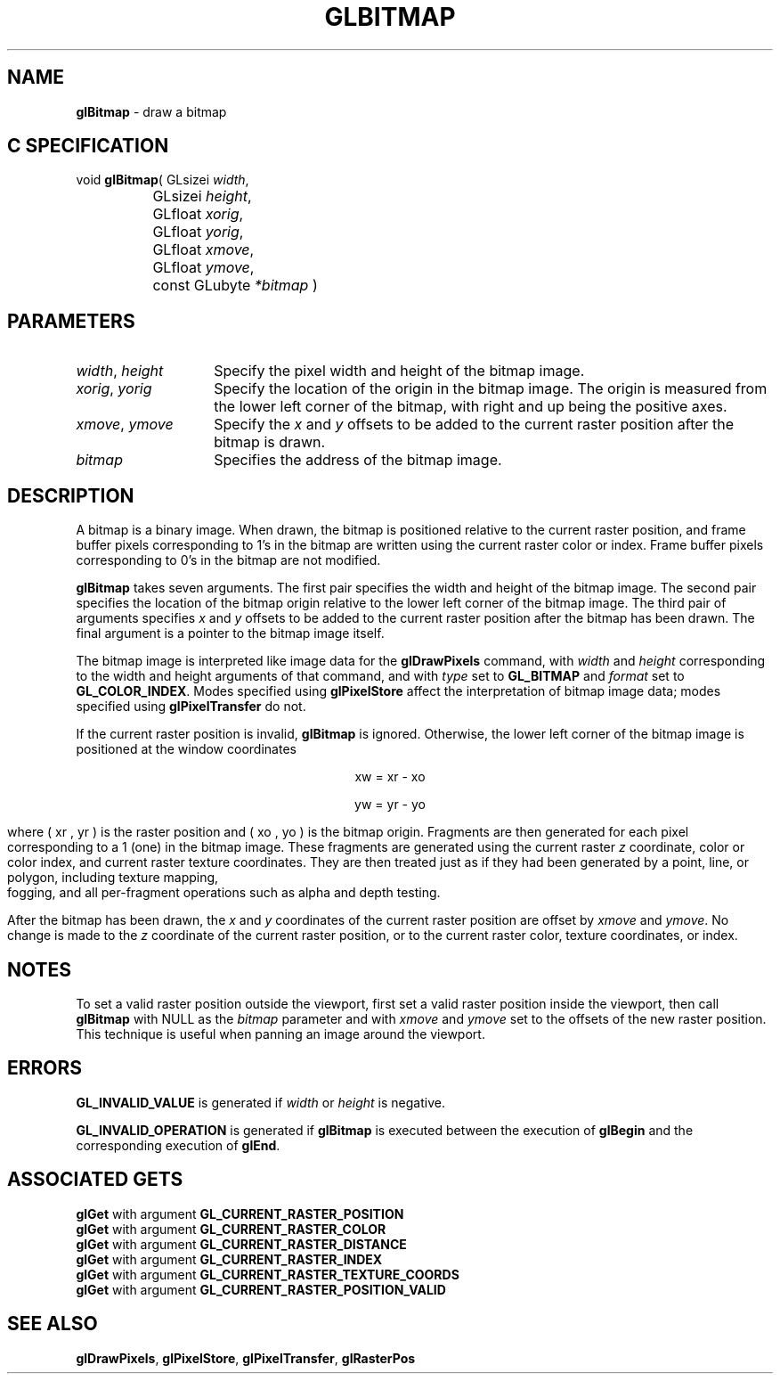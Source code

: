 '\" te  
'\"macro stdmacro
.ds Vn Version 1.2
.ds Dt 24 September 1999
.ds Re Release 1.2.1
.ds Dp May 22 14:44
.ds Dm 3 May 22 14:
.ds Xs 23189     6
.TH GLBITMAP 3G
.SH NAME
.B "glBitmap
\- draw a bitmap

.SH C SPECIFICATION
void \f3glBitmap\fP(
GLsizei \fIwidth\fP,
.nf
.ta \w'\f3void \fPglBitmap( 'u
	GLsizei \fIheight\fP,
	GLfloat \fIxorig\fP,
	GLfloat \fIyorig\fP,
	GLfloat \fIxmove\fP,
	GLfloat \fIymove\fP,
	const GLubyte \fI*bitmap\fP )
.fi

.SH PARAMETERS
.TP \w'\f2width\fP\ \f2height\fP\ \ 'u 
\f2width\fP, \f2height\fP
Specify the pixel width and height of the bitmap image.
.TP
\f2xorig\fP, \f2yorig\fP
Specify the location of the origin in the bitmap image.
The origin is measured from the lower left corner of the bitmap,
with right and up being the positive axes.
.TP
\f2xmove\fP, \f2ymove\fP
Specify the \f2x\fP and \f2y\fP offsets to be added to the current raster position
after the bitmap is drawn.
.TP
\f2bitmap\fP
Specifies the address of the bitmap image.
.SH DESCRIPTION
A bitmap is a binary image.
When drawn,
the bitmap is positioned relative to the current raster position,
and frame buffer pixels corresponding to 1's in the bitmap are
written using the current raster color or index.
Frame buffer pixels corresponding to 0's in the bitmap are not modified.
.P
\%\f3glBitmap\fP takes seven arguments.
The first pair specifies the width and height of the bitmap image.
The second pair specifies the location of the bitmap origin relative
to the lower left corner of the bitmap image.
The third pair of arguments specifies \f2x\fP and \f2y\fP offsets to be added
to the current raster position after the bitmap has been drawn.
The final argument is a pointer to the bitmap image itself.
.P
The bitmap image is interpreted like image data for the \%\f3glDrawPixels\fP
command,
with \f2width\fP and \f2height\fP corresponding to the width and height arguments
of that command,
and with \f2type\fP set to \%\f3GL_BITMAP\fP
and \f2format\fP set to \%\f3GL_COLOR_INDEX\fP.
.BP
Modes specified using \%\f3glPixelStore\fP affect the
interpretation of bitmap image data;
modes specified using \%\f3glPixelTransfer\fP do not.
.P
If the current raster position is invalid, \%\f3glBitmap\fP is ignored.
Otherwise,
the lower left corner of the bitmap image is positioned at the window coordinates
.ce
.sp
xw = xr - xo
.br
.sp
.ce
yw = yr - yo
.sp
where ( xr , yr ) is the raster position
and ( xo , yo ) is the bitmap origin.
Fragments are then generated for each pixel corresponding to a 1 (one)
in the bitmap image.
These fragments are generated using the current raster \f2z\fP coordinate,
color or color index, and current raster texture coordinates.
They are then treated just as if they had been generated
by a point, line, or polygon,
including texture mapping,
.br
fogging,
and all per-fragment operations such as alpha and depth testing.
.P
After the bitmap has been drawn,
the \f2x\fP and \f2y\fP coordinates of the current raster position are offset by
\f2xmove\fP and \f2ymove\fP.
No change is made to the \f2z\fP coordinate of the current raster position,
or to the current raster color, texture coordinates, or index.
.SH NOTES
To set a valid raster position outside the viewport, first set a valid
raster position inside the viewport, then call \%\f3glBitmap\fP with NULL
as the \f2bitmap\fP parameter and with \f2xmove\fP and \f2ymove\fP set to
the offsets of the new raster position. This technique is useful when
panning an image around the viewport. 
.SH ERRORS
\%\f3GL_INVALID_VALUE\fP is generated if \f2width\fP or \f2height\fP is negative.
.P
\%\f3GL_INVALID_OPERATION\fP is generated if \%\f3glBitmap\fP
is executed between the execution of \%\f3glBegin\fP and the corresponding execution of
\%\f3glEnd\fP.
.SH ASSOCIATED GETS
\%\f3glGet\fP with argument \%\f3GL_CURRENT_RASTER_POSITION\fP
.br
\%\f3glGet\fP with argument \%\f3GL_CURRENT_RASTER_COLOR\fP
.br
\%\f3glGet\fP with argument \%\f3GL_CURRENT_RASTER_DISTANCE\fP
.br
\%\f3glGet\fP with argument \%\f3GL_CURRENT_RASTER_INDEX\fP
.br
\%\f3glGet\fP with argument \%\f3GL_CURRENT_RASTER_TEXTURE_COORDS\fP
.br
\%\f3glGet\fP with argument \%\f3GL_CURRENT_RASTER_POSITION_VALID\fP
.SH SEE ALSO
\%\f3glDrawPixels\fP,
\%\f3glPixelStore\fP,
\%\f3glPixelTransfer\fP,
\%\f3glRasterPos\fP

